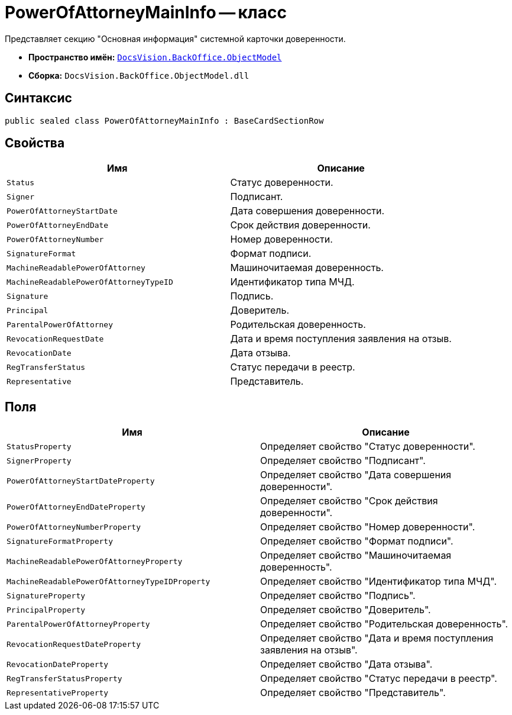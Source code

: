= PowerOfAttorneyMainInfo -- класс

Представляет секцию "Основная информация" системной карточки доверенности.

* *Пространство имён:* `xref:Platform-ObjectModel:ObjectModel_NS.adoc[DocsVision.BackOffice.ObjectModel]`
* *Сборка:* `DocsVision.BackOffice.ObjectModel.dll`

== Синтаксис

[source,csharp]
----
public sealed class PowerOfAttorneyMainInfo : BaseCardSectionRow
----

== Свойства

[cols=",",options="header"]
|===
|Имя |Описание

|`Status` |Статус доверенности.
|`Signer` |Подписант.
|`PowerOfAttorneyStartDate` |Дата совершения доверенности.
|`PowerOfAttorneyEndDate` |Срок действия доверенности.
|`PowerOfAttorneyNumber` |Номер доверенности.
|`SignatureFormat` |Формат подписи.
|`MachineReadablePowerOfAttorney` |Машиночитаемая доверенность.
|`MachineReadablePowerOfAttorneyTypeID` |Идентификатор типа МЧД.
|`Signature` |Подпись.
|`Principal` |Доверитель.
|`ParentalPowerOfAttorney` |Родительская доверенность.
|`RevocationRequestDate` |Дата и время поступления заявления на отзыв.
|`RevocationDate` |Дата отзыва.
|`RegTransferStatus` |Статус передачи в реестр.
|`Representative` |Представитель.
|===

== Поля

[cols=",",options="header"]
|===
|Имя |Описание

|`StatusProperty` |Определяет свойство "Статус доверенности".
|`SignerProperty` |Определяет свойство "Подписант".
|`PowerOfAttorneyStartDateProperty` |Определяет свойство "Дата совершения доверенности".
|`PowerOfAttorneyEndDateProperty` |Определяет свойство "Срок действия доверенности".
|`PowerOfAttorneyNumberProperty` |Определяет свойство "Номер доверенности".
|`SignatureFormatProperty` |Определяет свойство "Формат подписи".
|`MachineReadablePowerOfAttorneyProperty` |Определяет свойство "Машиночитаемая доверенность".
|`MachineReadablePowerOfAttorneyTypeIDProperty` |Определяет свойство "Идентификатор типа МЧД".
|`SignatureProperty` |Определяет свойство "Подпись".
|`PrincipalProperty` |Определяет свойство "Доверитель".
|`ParentalPowerOfAttorneyProperty` |Определяет свойство "Родительская доверенность".
|`RevocationRequestDateProperty` |Определяет свойство "Дата и время поступления заявления на отзыв".
|`RevocationDateProperty` |Определяет свойство "Дата отзыва".
|`RegTransferStatusProperty` |Определяет свойство "Статус передачи в реестр".
|`RepresentativeProperty` |Определяет свойство "Представитель".
|===
